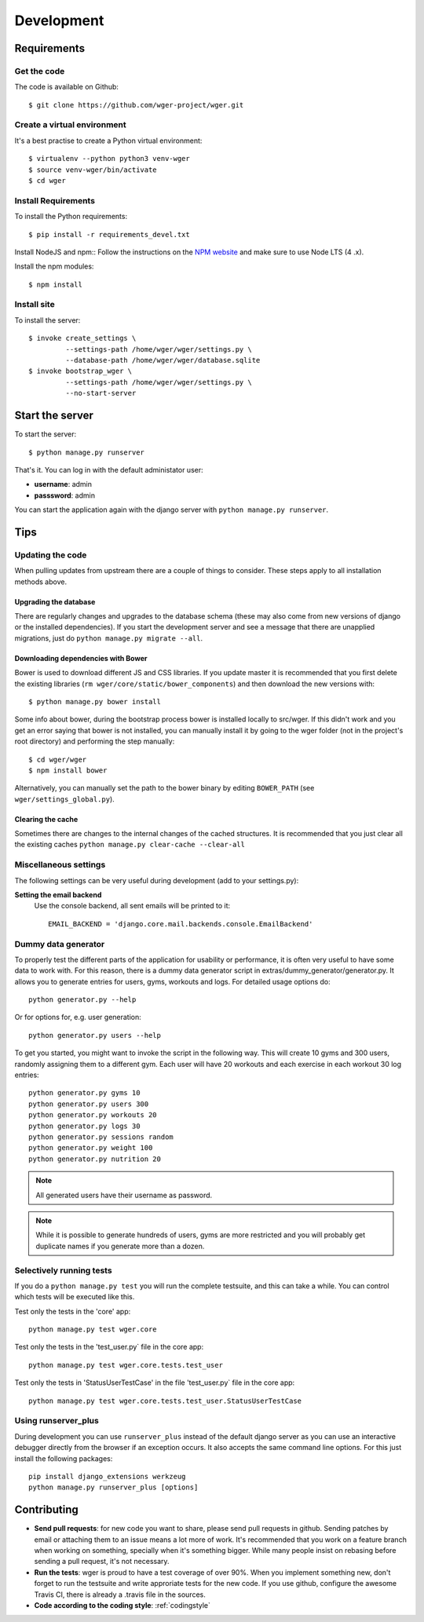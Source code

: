 .. _development:

Development
===========

Requirements
------------

Get the code
~~~~~~~~~~~~

The code is available on Github::

  $ git clone https://github.com/wger-project/wger.git

Create a virtual environment
~~~~~~~~~~~~~~~~~~~~~~~~~~~~

It's a best practise to create a Python virtual environment::

  $ virtualenv --python python3 venv-wger
  $ source venv-wger/bin/activate
  $ cd wger


Install Requirements
~~~~~~~~~~~~~~~~~~~~

To install the Python requirements::

  $ pip install -r requirements_devel.txt

Install NodeJS and npm::
Follow the instructions on the `NPM website <https://docs.npmjs
.com/getting-started/installing-node>`_ and make sure to use Node LTS (4
.x).

Install the npm modules::

  $ npm install


Install site
~~~~~~~~~~~~

To install the server::

  $ invoke create_settings \
           --settings-path /home/wger/wger/settings.py \
           --database-path /home/wger/wger/database.sqlite
  $ invoke bootstrap_wger \
           --settings-path /home/wger/wger/settings.py \
           --no-start-server

Start the server
----------------

To start the server::

  $ python manage.py runserver

That's it. You can log in with the default administator user:

* **username**: admin
* **passsword**: admin

You can start the application again with the django server with
``python manage.py runserver``.

.. _tips:

Tips
----

Updating the code
~~~~~~~~~~~~~~~~~

When pulling updates from upstream there are a couple of things to consider.
These steps apply to all installation methods above.

Upgrading the database
``````````````````````

There are regularly changes and upgrades to the database schema (these may also
come from new versions of django or the installed dependencies). If you start
the development server and see a message that there are unapplied migrations,
just do ``python manage.py migrate --all``.

Downloading dependencies with Bower
```````````````````````````````````

Bower is used to download different JS and CSS libraries. If you update master
it is recommended that you first delete the existing libraries
(``rm wger/core/static/bower_components``) and then download the new versions
with::

    $ python manage.py bower install


Some info about bower, during the bootstrap process bower is installed locally
to src/wger. If this didn't work and you get an error saying that bower is not
installed, you can manually install it by going to the wger folder (not in the
project's root directory) and performing the step manually::

   $ cd wger/wger
   $ npm install bower

Alternatively, you can manually set the path to the bower binary by editing
``BOWER_PATH`` (see ``wger/settings_global.py``).


Clearing the cache
``````````````````

Sometimes there are changes to the internal changes of the cached structures.
It is recommended that you just clear all the existing caches
``python manage.py clear-cache --clear-all``

Miscellaneous settings
~~~~~~~~~~~~~~~~~~~~~~

The following settings can be very useful during development (add to your
settings.py):


**Setting the email backend**
   Use the console backend, all sent emails will be printed to it::

       EMAIL_BACKEND = 'django.core.mail.backends.console.EmailBackend'

Dummy data generator
~~~~~~~~~~~~~~~~~~~~

To properly test the different parts of the application for usability or
performance, it is often very useful to have some data to work with. For this
reason, there is a dummy data generator script in
extras/dummy_generator/generator.py. It allows you to generate entries for
users, gyms, workouts and logs. For detailed usage options do::

  python generator.py --help

Or for options for, e.g. user generation::

  python generator.py users --help

To get you started, you might want to invoke the script in the following way. This
will create 10 gyms and 300 users, randomly assigning them to a different gym. Each
user will have 20 workouts and each exercise in each workout 30 log entries::

  python generator.py gyms 10
  python generator.py users 300
  python generator.py workouts 20
  python generator.py logs 30
  python generator.py sessions random
  python generator.py weight 100
  python generator.py nutrition 20

.. note::
   All generated users have their username as password.

.. note::
   While it is possible to generate hundreds of users, gyms are more restricted and
   you will probably get duplicate names if you generate more than a dozen.


Selectively running tests
~~~~~~~~~~~~~~~~~~~~~~~~~

If you do a ``python manage.py test`` you will run the complete testsuite, and
this can take a while. You can control which tests will be executed like this.

Test only the tests in the 'core' app::

  python manage.py test wger.core

Test only the tests in the 'test_user.py` file in the core app::

  python manage.py test wger.core.tests.test_user

Test only the tests in 'StatusUserTestCase' in the file 'test_user.py` file in
the core app::

  python manage.py test wger.core.tests.test_user.StatusUserTestCase


Using runserver_plus
~~~~~~~~~~~~~~~~~~~~

During development you can use ``runserver_plus`` instead of the default django
server as you can use an interactive debugger directly from the browser if an
exception occurs. It also accepts the same command line options. For this just
install the following packages::

    pip install django_extensions werkzeug
    python manage.py runserver_plus [options]


Contributing
------------

* **Send pull requests**: for new code you want to share, please send pull
  requests in github. Sending patches by email or attaching them to an issue
  means a lot more of work. It's recommended that you work on a feature branch
  when working on something, specially when it's something bigger. While many
  people insist on rebasing before sending a pull request, it's not necessary.

* **Run the tests**: wger is proud to have a test coverage of over 90%. When you
  implement something new, don't forget to run the testsuite and write approriate
  tests for the new code. If you use github, configure the awesome Travis CI,
  there is already a .travis file in the sources.

* **Code according to the coding style**: :ref:`codingstyle`
